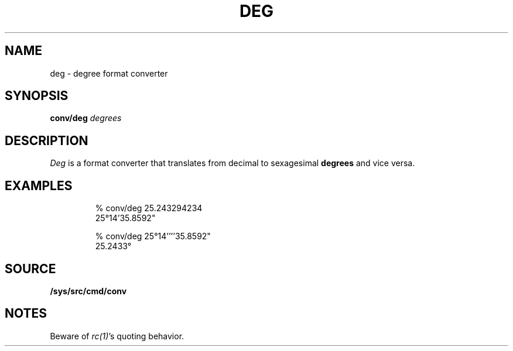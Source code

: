 .TH DEG 1
.SH NAME
deg \- degree format converter
.SH SYNOPSIS
.B conv/deg
.I degrees
.SH DESCRIPTION
.I Deg
is a format converter that translates from decimal to
sexagesimal
.B degrees
and vice versa.
.SH EXAMPLES
.IP
.EX
% conv/deg 25.243294234
25°14'35.8592"

% conv/deg 25°14''''35.8592"
25.2433°
.EE
.SH SOURCE
.B /sys/src/cmd/conv
.SH NOTES
Beware of
.IR rc(1) 's
quoting behavior.

